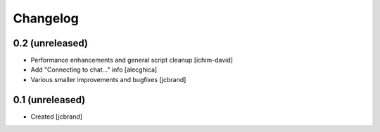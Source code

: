 Changelog
=========

0.2 (unreleased)
----------------

- Performance enhancements and general script cleanup [ichim-david]
- Add "Connecting to chat..." info [alecghica]
- Various smaller improvements and bugfixes [jcbrand]


0.1 (unreleased)
----------------

- Created [jcbrand]
